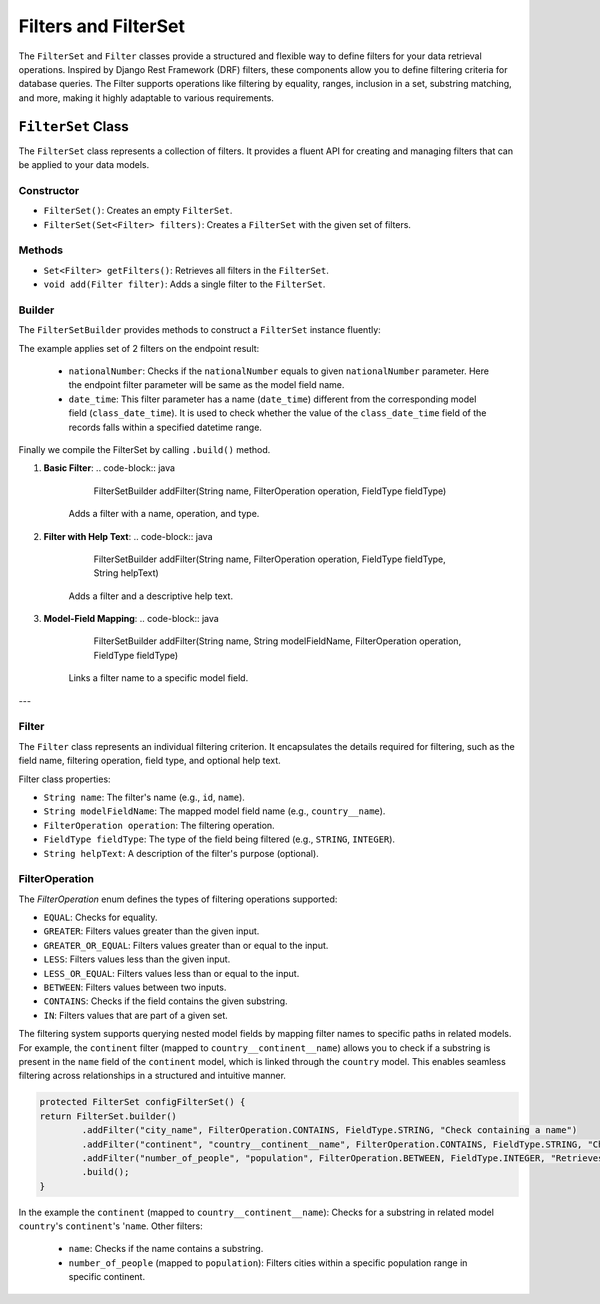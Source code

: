 Filters and FilterSet
===========

The ``FilterSet`` and ``Filter`` classes provide a structured and flexible way to define filters for your data retrieval operations. Inspired by Django Rest Framework (DRF) filters, these components allow you to define filtering criteria for database queries. The Filter supports operations like filtering by equality, ranges, inclusion in a set, substring matching, and more, making it highly adaptable to various requirements.

``FilterSet`` Class
--------------

The ``FilterSet`` class represents a collection of filters. It provides a fluent API for creating and managing filters that can be applied to your data models.

Constructor
^^^^^^^^^^^^^
- ``FilterSet()``: Creates an empty ``FilterSet``.
- ``FilterSet(Set<Filter> filters)``: Creates a ``FilterSet`` with the given set of filters.

Methods
^^^^^^^^^^^^^
- ``Set<Filter> getFilters()``: Retrieves all filters in the ``FilterSet``.
- ``void add(Filter filter)``: Adds a single filter to the ``FilterSet``.

Builder
^^^^^^^^^^^^^
The ``FilterSetBuilder`` provides methods to construct a ``FilterSet`` instance fluently:

.. code-block::java

    protected FilterSet configFilterSet() {
        return FilterSet.builder()
                .addFilter("nationalNumber", FilterOperation.EQUAL, FieldType.INTEGER)
                .addFilter("date_time", "class_date_time", FilterOperation.BETWEEN, FieldType.DATE_TIME)
                .build();
    }

The example applies set of 2 filters on the endpoint result:

  - ``nationalNumber``: Checks if the ``nationalNumber`` equals to given ``nationalNumber`` parameter. Here the endpoint filter parameter will be same as the model field name.
  - ``date_time``: This filter parameter has a name (``date_time``) different from the corresponding model field (``class_date_time``). It is used to check whether the value of the ``class_date_time`` field of the records falls within a specified datetime range.
  
Finally we compile the FilterSet by calling ``.build()`` method.

1. **Basic Filter**:
   .. code-block:: java

        FilterSetBuilder addFilter(String name, FilterOperation operation, FieldType fieldType)
        
    Adds a filter with a name, operation, and type.

2. **Filter with Help Text**:
   .. code-block:: java

        FilterSetBuilder addFilter(String name, FilterOperation operation, FieldType fieldType, String helpText)

    Adds a filter and a descriptive help text.

3. **Model-Field Mapping**:
   .. code-block:: java

        FilterSetBuilder addFilter(String name, String modelFieldName, FilterOperation operation, FieldType fieldType)

    Links a filter name to a specific model field.



---

Filter
^^^^^^^^^^^^^

The ``Filter`` class represents an individual filtering criterion. It encapsulates the details required for filtering, such as the field name, filtering operation, field type, and optional help text.

Filter class properties:

- ``String name``: The filter's name (e.g., ``id``, ``name``).
- ``String modelFieldName``: The mapped model field name (e.g., ``country__name``).
- ``FilterOperation operation``: The filtering operation.
- ``FieldType fieldType``: The type of the field being filtered (e.g., ``STRING``, ``INTEGER``).
- ``String helpText``: A description of the filter's purpose (optional).



FilterOperation
^^^^^^^^^^^^^
The `FilterOperation` enum defines the types of filtering operations supported:

- ``EQUAL``: Checks for equality.
- ``GREATER``: Filters values greater than the given input.
- ``GREATER_OR_EQUAL``: Filters values greater than or equal to the input.
- ``LESS``: Filters values less than the given input.
- ``LESS_OR_EQUAL``: Filters values less than or equal to the input.
- ``BETWEEN``: Filters values between two inputs.
- ``CONTAINS``: Checks if the field contains the given substring.
- ``IN``: Filters values that are part of a given set.


The filtering system supports querying nested model fields by mapping filter names to specific paths in related models. For example, the ``continent`` filter (mapped to ``country__continent__name``) allows you to check if a substring is present in the ``name`` field of the ``continent`` model, which is linked through the ``country`` model. This enables seamless filtering across relationships in a structured and intuitive manner.

.. code-block:: java

        protected FilterSet configFilterSet() {
        return FilterSet.builder()
                .addFilter("city_name", FilterOperation.CONTAINS, FieldType.STRING, "Check containing a name")
                .addFilter("continent", "country__continent__name", FilterOperation.CONTAINS, FieldType.STRING, "Check containing a country name")
                .addFilter("number_of_people", "population", FilterOperation.BETWEEN, FieldType.INTEGER, "Retrieves people with ages greater than provided old number")
                .build();
        }

In the example the ``continent`` (mapped to ``country__continent__name``): Checks for a substring in related model ``country``'s ``continent``'s '``name``. 
Other filters:

  - ``name``: Checks if the name contains a substring.
  - ``number_of_people`` (mapped to ``population``): Filters cities within a specific population range in specific continent.
